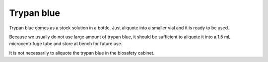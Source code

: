 Trypan blue
===========

Trypan blue comes as a stock solution in a bottle. Just aliquote into a smaller vial and it is ready to be used. 

Because we usually do not use large amount of trypan blue, it should be sufficient to aliquote it into a 1.5 mL microcentrifuge tube and store at bench for future use. 

It is not necessarily to aliquote the trypan blue in the biosafety cabinet.